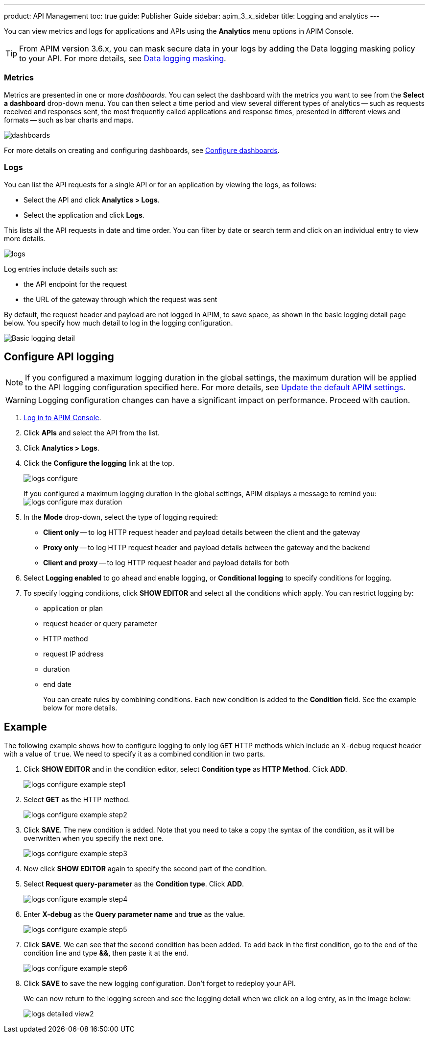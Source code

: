 ---
product: API Management
toc: true
guide: Publisher Guide
sidebar: apim_3_x_sidebar
title: Logging and analytics
---

:page-liquid:

You can view metrics and logs for applications and APIs using the *Analytics* menu options in APIM Console.

TIP: From APIM version 3.6.x, you can mask secure data in your logs by adding the Data logging masking policy to your API. For more details, see link:/apim/3.x/apim_policies_data_logging_masking.html[Data logging masking^].

=== Metrics

Metrics are presented in one or more _dashboards_. You can select the dashboard with the metrics you want to see from the *Select a dashboard* drop-down menu.
You can then select a time period and view several different types of analytics -- such as requests received and responses sent, the most frequently called applications and response times, presented in different views and formats -- such as bar charts and maps.

image:apim/3.x/api-publisher-guide/analytics/dashboards.png[]

For more details on creating and configuring dashboards, see link:/apim/3.x/apim_installguide_dashboard_configuration.html[Configure dashboards^].

=== Logs

You can list the API requests for a single API or for an application by viewing the logs, as follows:

* Select the API and click *Analytics > Logs*.
* Select the application and click *Logs*.

This lists all the API requests in date and time order.
You can filter by date or search term and click on an individual entry to view more details.

image:apim/3.x/api-publisher-guide/analytics/logs.png[]

Log entries include details such as:

- the API endpoint for the request
- the URL of the gateway through which the request was sent

By default, the request header and payload are not logged in APIM, to save space, as shown in the basic logging detail page below. You specify how much detail to log in the logging configuration.

image:apim/3.x/api-publisher-guide/analytics/logs-simple-view.png[Basic logging detail]

== Configure API logging

NOTE: If you configured a maximum logging duration in the global settings, the maximum duration will be applied to the API logging configuration specified here.
For more details, see link:\apim\3.x\apim_how_to_configuration.html#update-the-default-apim-settings[Update the default APIM settings^].

WARNING: Logging configuration changes can have a significant impact on performance. Proceed with caution.

. link:/apim/3.x/apim_quickstart_console_login.html[Log in to APIM Console^].
. Click *APIs* and select the API from the list.
. Click *Analytics > Logs*.
. Click the *Configure the logging* link at the top.
+
image:apim/3.x/api-publisher-guide/analytics/logs-configure.png[]

+
If you configured a maximum logging duration in the global settings, APIM displays a message to remind you:
image:apim/3.x/api-publisher-guide/analytics/logs-configure-max-duration.png[]

ifeval::[{{ site.products.apim._3x.version }} < 3.6.0]

. In the *Mode* drop-down, select the type of logging required:
* *Client only* -- to log HTTP request header and payload details between the client and the gateway
* *Proxy only* -- to log HTTP request header and payload details between the gateway and the backend
* *Client and proxy* -- to log HTTP request header and payload details for both
. Select *Logging enabled* to go ahead and enable logging, or *Conditional logging* to specify conditions for logging.
. To specify logging conditions, click *SHOW EDITOR* and select all the conditions which apply. You can restrict logging by:
* application or plan
* request header or query parameter
* HTTP method
* request IP address
* duration
* end date
+
You can create rules by combining conditions. Each new condition is added to the *Condition* field. See the example below for more details.

== Example

The following example shows how to configure logging to only log `GET` HTTP methods which include an `X-debug` request header with a value of `true`.
We need to specify it as a combined condition in two parts.

. Click *SHOW EDITOR* and in the condition editor, select *Condition type* as *HTTP Method*. Click *ADD*.
+
image:apim/3.x/api-publisher-guide/analytics/logs-configure-example-step1.png[]

. Select *GET* as the HTTP method.
+
image:apim/3.x/api-publisher-guide/analytics/logs-configure-example-step2.png[]

. Click *SAVE*. The new condition is added. Note that you need to take a copy the syntax of the condition, as it will be overwritten when you specify the next one.
+
image:apim/3.x/api-publisher-guide/analytics/logs-configure-example-step3.png[]

. Now click *SHOW EDITOR* again to specify the second part of the condition.
. Select *Request query-parameter* as the *Condition type*. Click *ADD*.
+
image:apim/3.x/api-publisher-guide/analytics/logs-configure-example-step4.png[]

. Enter *X-debug* as the *Query parameter name* and *true* as the value.
+
image:apim/3.x/api-publisher-guide/analytics/logs-configure-example-step5.png[]

. Click *SAVE*. We can see that the second condition has been added. To add back in the first condition, go to the end of the condition line and type *&&*, then paste it at the end.
+
image:apim/3.x/api-publisher-guide/analytics/logs-configure-example-step6.png[]
endif::[]
ifeval::[{{ site.products.apim._3x.version }} >= 3.6.0]
. Toggle on the *Enabled* option.
. Select the level of logging required for the mode, content and scope.
+
image:apim/3.x/api-publisher-guide/analytics/logs-configure-3-6.png[]

. Specify all logging conditions which apply in link:/apim/3.x/apim_publisherguide_expression_language.html[Gravitee Expression Language^]. You can restrict logging by:
* application or plan
* request header or query parameter
* HTTP method
* request IP address
* duration
* end date
+
You can combine conditions, as in the example below:
+
image:apim/3.x/api-publisher-guide/analytics/logs-configure-example-step6.png[]
endif::[]

. Click *SAVE* to save the new logging configuration. Don't forget to redeploy your API.
+
We can now return to the logging screen and see the logging detail when we click on a log entry, as in the image below:
+
image:apim/3.x/api-publisher-guide/analytics/logs-detailed-view2.png[]
